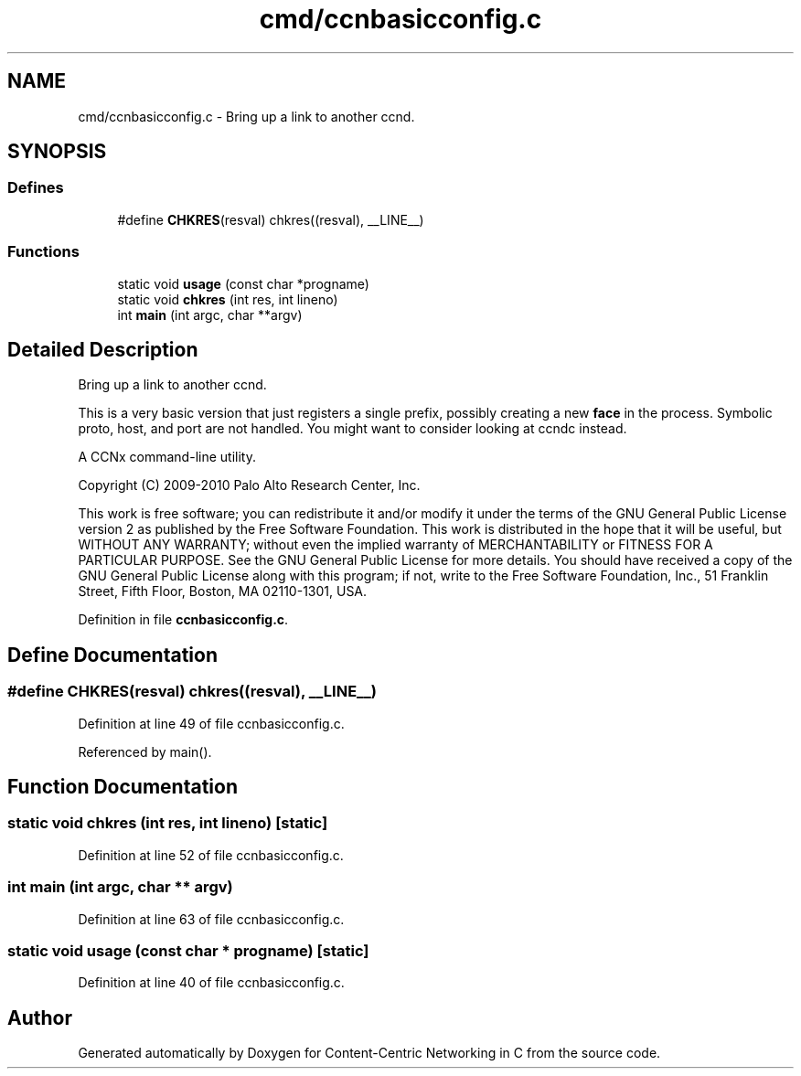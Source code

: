 .TH "cmd/ccnbasicconfig.c" 3 "14 Sep 2011" "Version 0.4.1" "Content-Centric Networking in C" \" -*- nroff -*-
.ad l
.nh
.SH NAME
cmd/ccnbasicconfig.c \- Bring up a link to another ccnd. 
.SH SYNOPSIS
.br
.PP
.SS "Defines"

.in +1c
.ti -1c
.RI "#define \fBCHKRES\fP(resval)   chkres((resval), __LINE__)"
.br
.in -1c
.SS "Functions"

.in +1c
.ti -1c
.RI "static void \fBusage\fP (const char *progname)"
.br
.ti -1c
.RI "static void \fBchkres\fP (int res, int lineno)"
.br
.ti -1c
.RI "int \fBmain\fP (int argc, char **argv)"
.br
.in -1c
.SH "Detailed Description"
.PP 
Bring up a link to another ccnd. 

This is a very basic version that just registers a single prefix, possibly creating a new \fBface\fP in the process. Symbolic proto, host, and port are not handled. You might want to consider looking at ccndc instead.
.PP
A CCNx command-line utility.
.PP
Copyright (C) 2009-2010 Palo Alto Research Center, Inc.
.PP
This work is free software; you can redistribute it and/or modify it under the terms of the GNU General Public License version 2 as published by the Free Software Foundation. This work is distributed in the hope that it will be useful, but WITHOUT ANY WARRANTY; without even the implied warranty of MERCHANTABILITY or FITNESS FOR A PARTICULAR PURPOSE. See the GNU General Public License for more details. You should have received a copy of the GNU General Public License along with this program; if not, write to the Free Software Foundation, Inc., 51 Franklin Street, Fifth Floor, Boston, MA 02110-1301, USA. 
.PP
Definition in file \fBccnbasicconfig.c\fP.
.SH "Define Documentation"
.PP 
.SS "#define CHKRES(resval)   chkres((resval), __LINE__)"
.PP
Definition at line 49 of file ccnbasicconfig.c.
.PP
Referenced by main().
.SH "Function Documentation"
.PP 
.SS "static void chkres (int res, int lineno)\fC [static]\fP"
.PP
Definition at line 52 of file ccnbasicconfig.c.
.SS "int main (int argc, char ** argv)"
.PP
Definition at line 63 of file ccnbasicconfig.c.
.SS "static void usage (const char * progname)\fC [static]\fP"
.PP
Definition at line 40 of file ccnbasicconfig.c.
.SH "Author"
.PP 
Generated automatically by Doxygen for Content-Centric Networking in C from the source code.

